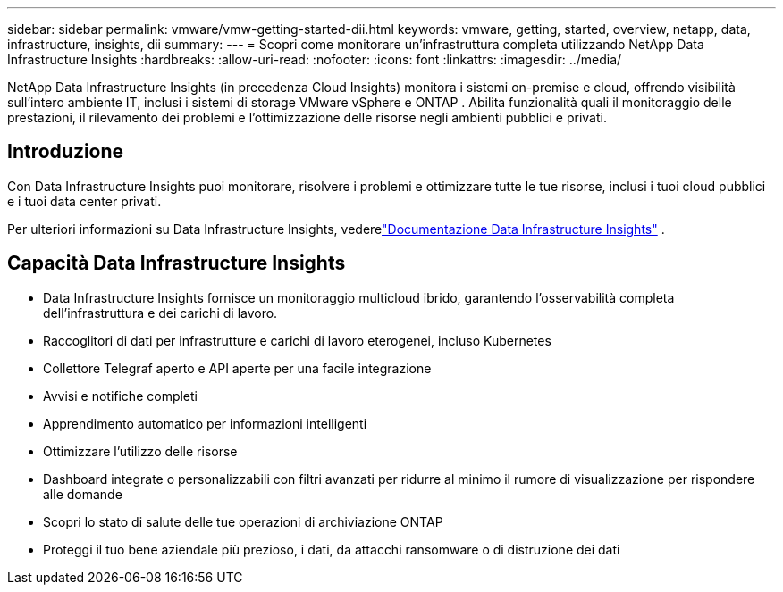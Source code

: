 ---
sidebar: sidebar 
permalink: vmware/vmw-getting-started-dii.html 
keywords: vmware, getting, started, overview, netapp, data, infrastructure, insights, dii 
summary:  
---
= Scopri come monitorare un'infrastruttura completa utilizzando NetApp Data Infrastructure Insights
:hardbreaks:
:allow-uri-read: 
:nofooter: 
:icons: font
:linkattrs: 
:imagesdir: ../media/


[role="lead"]
NetApp Data Infrastructure Insights (in precedenza Cloud Insights) monitora i sistemi on-premise e cloud, offrendo visibilità sull'intero ambiente IT, inclusi i sistemi di storage VMware vSphere e ONTAP .  Abilita funzionalità quali il monitoraggio delle prestazioni, il rilevamento dei problemi e l'ottimizzazione delle risorse negli ambienti pubblici e privati.



== Introduzione

Con Data Infrastructure Insights puoi monitorare, risolvere i problemi e ottimizzare tutte le tue risorse, inclusi i tuoi cloud pubblici e i tuoi data center privati.

Per ulteriori informazioni su Data Infrastructure Insights, vederelink:https://docs.netapp.com/us-en/data-infrastructure-insights/index.html["Documentazione Data Infrastructure Insights"] .



== Capacità Data Infrastructure Insights

* Data Infrastructure Insights fornisce un monitoraggio multicloud ibrido, garantendo l'osservabilità completa dell'infrastruttura e dei carichi di lavoro.
* Raccoglitori di dati per infrastrutture e carichi di lavoro eterogenei, incluso Kubernetes
* Collettore Telegraf aperto e API aperte per una facile integrazione
* Avvisi e notifiche completi
* Apprendimento automatico per informazioni intelligenti
* Ottimizzare l'utilizzo delle risorse
* Dashboard integrate o personalizzabili con filtri avanzati per ridurre al minimo il rumore di visualizzazione per rispondere alle domande
* Scopri lo stato di salute delle tue operazioni di archiviazione ONTAP 
* Proteggi il tuo bene aziendale più prezioso, i dati, da attacchi ransomware o di distruzione dei dati

